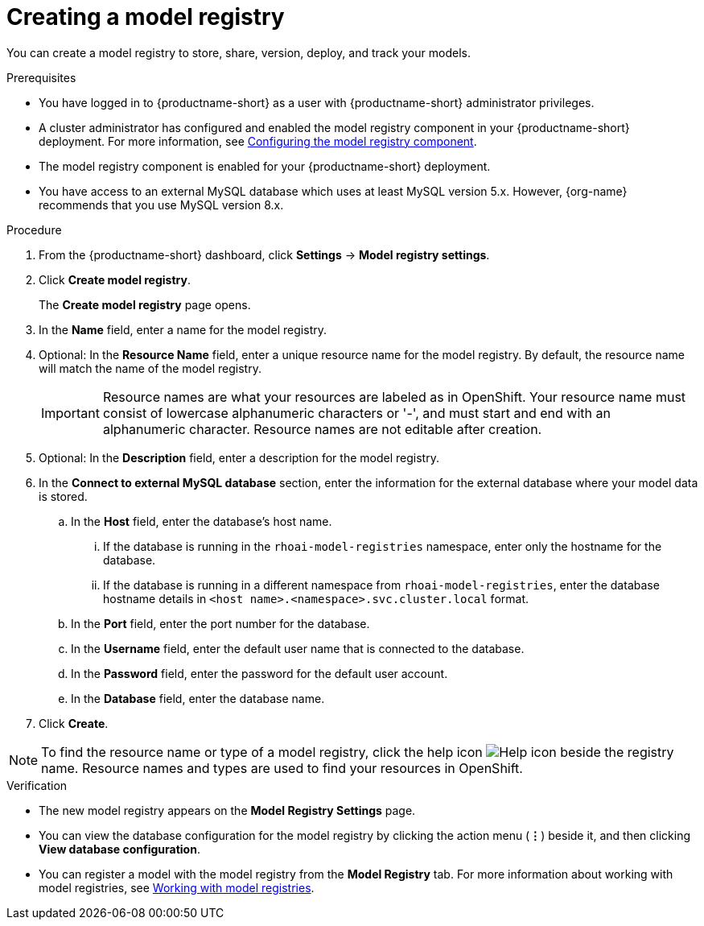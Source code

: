 :_module-type: PROCEDURE

[id='creating-a-model-registry_{context}']
= Creating a model registry

[role='_abstract']
You can create a model registry to store, share, version, deploy, and track your models.

.Prerequisites
* You have logged in to {productname-short} as a user with {productname-short} administrator privileges. 
ifdef::upstream[]
* A cluster administrator has configured and enabled the model registry component in your {productname-short} deployment. For more information, see link:{odhdocshome}/working-with-model-registries/#configuring-the-model-registry-component[Configuring the model registry component].
endif::[]
ifndef::upstream[]
* A cluster administrator has configured and enabled the model registry component in your {productname-short} deployment. For more information, see link:{rhoaidocshome}{default-format-url}/configuring_the_model_registry_component/configuring-the-model-registry-component_model-registry-config[Configuring the model registry component].
endif::[]
* The model registry component is enabled for your {productname-short} deployment.
* You have access to an external MySQL database which uses at least MySQL version 5.x. However, {org-name} recommends that you use MySQL version 8.x.

.Procedure
. From the {productname-short} dashboard, click *Settings* -> *Model registry settings*.
. Click *Create model registry*.
+
The *Create model registry* page opens.
. In the *Name* field, enter a name for the model registry.
. Optional: In the *Resource Name* field, enter a unique resource name for the model registry. By default, the resource name will match the name of the model registry.
+
[IMPORTANT]
====
Resource names are what your resources are labeled as in OpenShift. Your resource name must consist of lowercase alphanumeric characters or '-', and must start and end with an alphanumeric character. Resource names are not editable after creation.
====
. Optional: In the *Description* field, enter a description for the model registry.
. In the *Connect to external MySQL database* section, enter the information for the external database where your model data is stored.
.. In the *Host* field, enter the database's host name.
ifdef::upstream[]
... If the database is running in running in the `odh-model-registries` namespace, enter only the hostname for the database.
... If the database is running in a different namespace from `odh-model-registries`, enter the database hostname details in `<host name>.<namespace>.svc.cluster.local` format.
endif::[]
ifndef::upstream[]
... If the database is running in the `rhoai-model-registries` namespace, enter only the hostname for the database.
... If the database is running in a different namespace from `rhoai-model-registries`, enter the database hostname details in `<host name>.<namespace>.svc.cluster.local` format.
endif::[]
.. In the *Port* field, enter the port number for the database.
.. In the *Username* field, enter the default user name that is connected to the database.
.. In the *Password* field, enter the password for the default user account.
.. In the *Database* field, enter the database name.
. Click *Create*.

[NOTE]
====
To find the resource name or type of a model registry, click the help icon image:images/rhoai-help-icon.png[Help icon] beside the registry name. Resource names and types are used to find your resources in OpenShift.
====   

.Verification
* The new model registry appears on the *Model Registry Settings* page.
* You can view the database configuration for the model registry by clicking the action menu (*&#8942;*) beside it, and then clicking *View database configuration*.
ifdef::upstream[]
* You can register a model with the model registry from the *Model Registry* tab. For more information about working with model registries, see link:{odhdocshome}/working-with-model-registries/#working-with-model-registries[Working with model registries].
endif::[]
ifndef::upstream[]
* You can register a model with the model registry from the *Model Registry* tab. For more information about working with model registries, see link:{rhoaidocshome}{default-format-url}/working_with_model_registries/index[Working with model registries].
endif::[]

// [role="_additional-resources"]
// .Additional resources
// * TODO or delete
